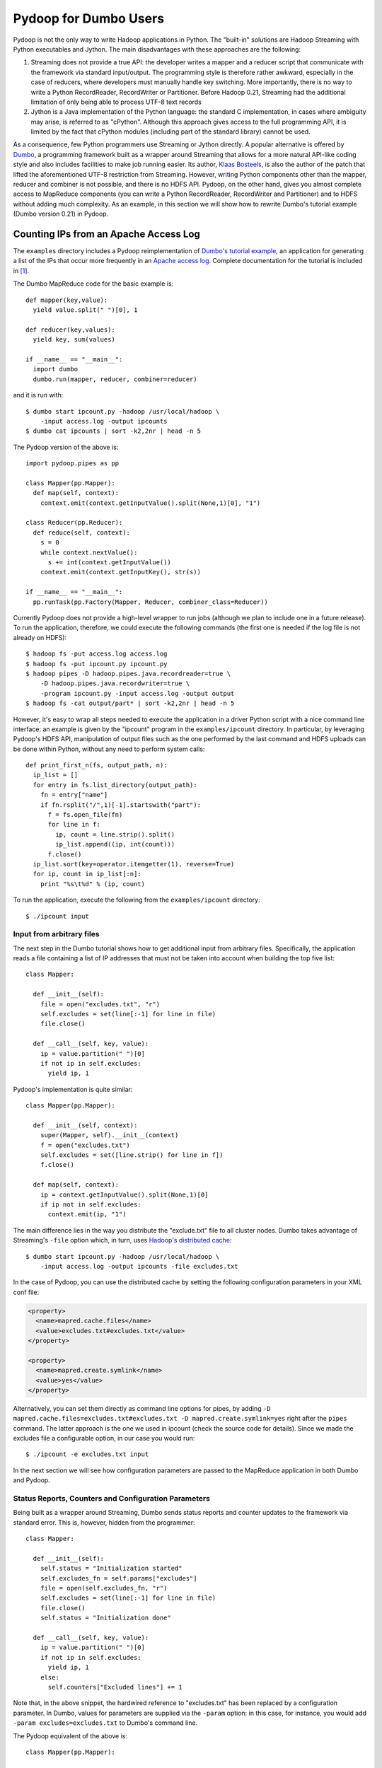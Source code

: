 Pydoop for Dumbo Users
======================

Pydoop is not the only way to write Hadoop applications in Python. The
"built-in" solutions are Hadoop Streaming with Python executables and
Jython. The main disadvantages with these approaches are the
following:

#. Streaming does not provide a true API: the developer writes a
   mapper and a reducer script that communicate with the framework via
   standard input/output. The programming style is therefore rather
   awkward, especially in the case of reducers, where developers must
   manually handle key switching. More importantly, there is no way to
   write a Python RecordReader, RecordWriter or Partitioner. Before
   Hadoop 0.21, Streaming had the additional limitation of only being
   able to process UTF-8 text records

#. Jython is a Java implementation of the Python language: the
   standard C implementation, in cases where ambiguity may arise, is
   referred to as "cPython". Although this approach gives access to
   the full programming API, it is limited by the fact that cPython
   modules (including part of the standard library) cannot be used.

As a consequence, few Python programmers use Streaming or Jython
directly. A popular alternative is offered by `Dumbo
<http://klbostee.github.com/dumbo>`_, a programming framework built as
a wrapper around Streaming that allows for a more natural API-like
coding style and also includes facilities to make job running
easier. Its author, `Klaas Bosteels
<http://users.ugent.be/~klbostee/>`_, is also the author of the patch
that lifted the aforementioned UTF-8 restriction from
Streaming. However, writing Python components other than the mapper,
reducer and combiner is not possible, and there is no HDFS
API. Pydoop, on the other hand, gives you almost complete access to
MapReduce components (you can write a Python RecordReader,
RecordWriter and Partitioner) and to HDFS without adding much
complexity. As an example, in this section we will show how to rewrite
Dumbo's tutorial example (Dumbo version 0.21) in Pydoop.


Counting IPs from an Apache Access Log
--------------------------------------

The ``examples`` directory includes a Pydoop reimplementation of
`Dumbo's tutorial example
<http://wiki.github.com/klbostee/dumbo/short-tutorial>`_, an
application for generating a list of the IPs that occur more
frequently in an `Apache access log
<http://httpd.apache.org/docs/1.3/logs.html#common>`_. Complete
documentation for the tutorial is included in [#f1]_.

The Dumbo MapReduce code for the basic example is::

  def mapper(key,value):
    yield value.split(" ")[0], 1
    
  def reducer(key,values):
    yield key, sum(values)
    
  if __name__ == "__main__":
    import dumbo
    dumbo.run(mapper, reducer, combiner=reducer)


and it is run with::

  $ dumbo start ipcount.py -hadoop /usr/local/hadoop \
      -input access.log -output ipcounts
  $ dumbo cat ipcounts | sort -k2,2nr | head -n 5


The Pydoop version of the above is::

  import pydoop.pipes as pp
    
  class Mapper(pp.Mapper):
    def map(self, context):
      context.emit(context.getInputValue().split(None,1)[0], "1")
  
  class Reducer(pp.Reducer):
    def reduce(self, context):
      s = 0
      while context.nextValue():
        s += int(context.getInputValue())
      context.emit(context.getInputKey(), str(s))
    
  if __name__ == "__main__":
    pp.runTask(pp.Factory(Mapper, Reducer, combiner_class=Reducer))


Currently Pydoop does not provide a high-level wrapper to run jobs
(although we plan to include one in a future release). To run the
application, therefore, we could execute the following commands (the
first one is needed if the log file is not already on HDFS)::

  $ hadoop fs -put access.log access.log
  $ hadoop fs -put ipcount.py ipcount.py
  $ hadoop pipes -D hadoop.pipes.java.recordreader=true \
      -D hadoop.pipes.java.recordwriter=true \
      -program ipcount.py -input access.log -output output
  $ hadoop fs -cat output/part* | sort -k2,2nr | head -n 5

However, it's easy to wrap all steps needed to execute the application
in a driver Python script with a nice command line interface: an
example is given by the "ipcount" program in the ``examples/ipcount``
directory. In particular, by leveraging Pydoop's HDFS API,
manipulation of output files such as the one performed by the last
command and HDFS uploads can be done within Python, without any need
to perform system calls::

  def print_first_n(fs, output_path, n):
    ip_list = []
    for entry in fs.list_directory(output_path):
      fn = entry["name"]
      if fn.rsplit("/",1)[-1].startswith("part"):
        f = fs.open_file(fn)
        for line in f:
          ip, count = line.strip().split()
          ip_list.append((ip, int(count)))
        f.close()
    ip_list.sort(key=operator.itemgetter(1), reverse=True)
    for ip, count in ip_list[:n]:
      print "%s\t%d" % (ip, count)

To run the application, execute the following from the
``examples/ipcount`` directory::

  $ ./ipcount input


Input from arbitrary files
^^^^^^^^^^^^^^^^^^^^^^^^^^

The next step in the Dumbo tutorial shows how to get additional input
from arbitrary files. Specifically, the application reads a file
containing a list of IP addresses that must not be taken into account
when building the top five list::

  class Mapper:
  
    def __init__(self):
      file = open("excludes.txt", "r")
      self.excludes = set(line[:-1] for line in file)
      file.close()
  
    def __call__(self, key, value):
      ip = value.partition(" ")[0]
      if not ip in self.excludes:
        yield ip, 1

Pydoop's implementation is quite similar::

  class Mapper(pp.Mapper):
  
    def __init__(self, context):
      super(Mapper, self).__init__(context)
      f = open("excludes.txt")
      self.excludes = set([line.strip() for line in f])
      f.close()
  
    def map(self, context):
      ip = context.getInputValue().split(None,1)[0]
      if ip not in self.excludes:
        context.emit(ip, "1")

The main difference lies in the way you distribute the "exclude.txt"
file to all cluster nodes. Dumbo takes advantage of Streaming's
``-file`` option which, in turn, uses `Hadoop's distributed cache
<http://hadoop.apache.org/common/docs/r0.20.2/mapred_tutorial.html#DistributedCache>`_::

  $ dumbo start ipcount.py -hadoop /usr/local/hadoop \
      -input access.log -output ipcounts -file excludes.txt

In the case of Pydoop, you can use the distributed cache by setting
the following configuration parameters in your XML conf file:

.. code-block:: xml

  <property>
    <name>mapred.cache.files</name>
    <value>excludes.txt#excludes.txt</value>
  </property>

  <property>
    <name>mapred.create.symlink</name>
    <value>yes</value>
  </property>

Alternatively, you can set them directly as command line options for
pipes, by adding ``-D mapred.cache.files=excludes.txt#excludes.txt -D
mapred.create.symlink=yes`` right after the ``pipes`` command. The
latter approach is the one we used in ipcount (check the source code
for details). Since we made the excludes file a configurable option,
in our case you would run::

  $ ./ipcount -e excludes.txt input

In the next section we will see how configuration parameters are
passed to the MapReduce application in both Dumbo and Pydoop.


Status Reports, Counters and Configuration Parameters
^^^^^^^^^^^^^^^^^^^^^^^^^^^^^^^^^^^^^^^^^^^^^^^^^^^^^

Being built as a wrapper around Streaming, Dumbo sends status reports
and counter updates to the framework via standard error. This is,
however, hidden from the programmer::

  class Mapper:
    
    def __init__(self):
      self.status = "Initialization started"
      self.excludes_fn = self.params["excludes"]
      file = open(self.excludes_fn, "r")
      self.excludes = set(line[:-1] for line in file)
      file.close()
      self.status = "Initialization done"
  
    def __call__(self, key, value):
      ip = value.partition(" ")[0]
      if not ip in self.excludes:
        yield ip, 1
      else:
        self.counters["Excluded lines"] += 1

Note that, in the above snippet, the hardwired reference to
"excludes.txt" has been replaced by a configuration parameter. In
Dumbo, values for parameters are supplied via the ``-param`` option:
in this case, for instance, you would add ``-param
excludes=excludes.txt`` to Dumbo's command line.

The Pydoop equivalent of the above is::

  class Mapper(pp.Mapper):
  
    def __init__(self, context):
      super(Mapper, self).__init__(context)
      context.setStatus("Initialization started")
      self.excluded_counter = context.getCounter("IPCOUNT", "EXCLUDED_LINES")
      jc = context.getJobConf()
      pu.jc_configure(self, jc, "ipcount.excludes", "excludes_fn", "")
      if self.excludes_fn:
        f = open(self.excludes_fn)
        self.excludes = set([line.strip() for line in f])
        f.close()
      else:
        self.excludes = set([])
      context.setStatus("Initialization done")
  
    def map(self, context):
      ip = context.getInputValue().split(None,1)[0]
      if ip not in self.excludes:
        context.emit(ip, "1")
      else:
        context.incrementCounter(self.excluded_counter, 1)

The ``ipcount.excludes`` parameter is passed in the same way as any
other configuration parameter (see the distributed cache example in
the previous section). The dotted name convention is useful to avoid
clashing with standard Hadoop parameters.


Input and Output Formats
^^^^^^^^^^^^^^^^^^^^^^^^

Just like Dumbo, Pydoop has currently no support for writing Python
input and output format classes. You can use Java input/output formats
by setting the ``mapred.input.format.class`` and the
``mapred.output.format.class`` properties: see
:doc:`examples/sequence_file` for an example. Note that if you write
your own Java input/output format class, you need to pass the
corresponding jar file name to pipes via the ``-jar`` option.


Automatic Deployment of Python Packages
^^^^^^^^^^^^^^^^^^^^^^^^^^^^^^^^^^^^^^^

Dumbo includes a ``-libegg`` option for automatic distribution of
`Python eggs
<http://peak.telecommunity.com/DevCenter/PythonEggs>`_. For an example
on how to distribute arbitrary Python packages, possibly including
Pydoop itself, to all cluster nodes, see :doc:`self_contained`\ .


Performance
^^^^^^^^^^^

We tested Pydoop's and Dumbo's performance with their respective
wordcount examples from Pydoop 0.3.6 and Dumbo 0.21.28. Since Pydoop
does not support Hadoop version 0.21 yet, we patched Hadoop 0.20.2 as
described in the `Building and Installing
<http://wiki.github.com/klbostee/dumbo/building-and-installing>`_
section of Dumbo's online documentation and rebuilt it. The test we
ran was very similar to the one described in [#f2]_ (wordcount on 20
GB of random English text -- average completion time over five
iterations), but this time we used only 48 CPUs distributed over 24
nodes and a block size of 64 MB. In [#f2]_ we found out that plain
UTF-8 Streaming was about 2.6 times slower than Pydoop, while in this
test Dumbo was only 1.9 times slower. This is likely due to the
introduction of binary data processing in Hadoop Streaming.


.. rubric:: Footnotes

.. [#f1] K. Bosteels, `Fuzzy techniques in the usage and construction
         of comparison measures for music objects
         <http://users.ugent.be/~klbostee/thesis.pdf>`_, PhD thesis,
         Ghent University, 2009.
.. [#f2] Simone Leo and Gianluigi Zanetti, Pydoop: a Python MapReduce
         and HDFS API for Hadoop. In Proceedings of the `19th ACM
         International Symposium on High Performance Distributed
         Computing (HPDC 2010)
         <http://hpdc2010.eecs.northwestern.edu/>`_, pages
         819–825. ACM, 2010.
